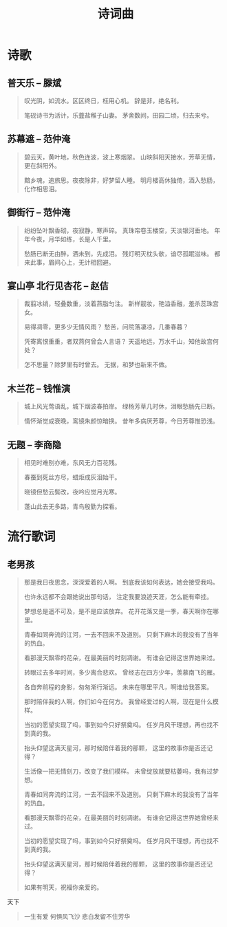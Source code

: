 #+TITLE: 诗词曲
#+HTML_HEAD_EXTRA: <link rel="stylesheet" type="text/css" href="../assets/font.css" />


* 诗歌
** 普天乐 -- 滕斌

#+begin_quote
叹光阴，如流水。区区终日，枉用心机。
辞是非，绝名利。

笔砚诗书为活计，乐虀盐稚子山妻。
茅舍数间，田园二顷，归去来兮。
#+end_quote
** 苏幕遮 -- 范仲淹

#+begin_quote
碧云天，黄叶地，秋色连波，波上寒烟翠。
山映斜阳天接水，芳草无情，更在斜阳外。

黯乡魂，追旅思。夜夜除非，好梦留人睡。
明月楼高休独倚，酒入愁肠，化作相思泪。
#+end_quote

** 御街行 -- 范仲淹

#+begin_quote
纷纷坠叶飘香砌，夜寂静，寒声碎。
真珠帘卷玉楼空，天淡银河垂地。
年年今夜，月华如练，长是人千里。

愁肠已断无由醉，酒未到，先成泪。
残灯明灭枕头欹，谙尽孤眠滋味。
都来此事，眉间心上，无计相回避。
#+end_quote

** 宴山亭 北行见杏花 -- 赵佶

#+begin_quote
裁翦冰绡，轻叠数重，淡着燕脂匀注。
新样靓妆，艳溢香融，羞杀蕊珠宫女。

易得凋零，更多少无情风雨？
愁苦，问院落凄凉，几番春暮？

凭寄离恨重重，者双燕何曾会人言语？
天遥地远，万水千山，知他故宫何处？

怎不思量？除梦里有时曾去。
无据，和梦也新来不做。
#+end_quote


** 木兰花 -- 钱惟演

#+begin_quote
城上风光莺语乱，城下烟波春拍岸。
绿杨芳草几时休，泪眼愁肠先已断。

情怀渐觉成衰晚，鸾镜朱颜惊暗换。
昔年多病厌芳尊，今日芳尊惟恐浅。
#+end_quote

** 无题 -- 李商隐

#+BEGIN_QUOTE
相见时难别亦难，东风无力百花残。

春蚕到死丝方尽，蜡炬成灰泪始干。

晓镜但愁云鬓改，夜吟应觉月光寒。

蓬山此去无多路，青鸟殷勤为探看。
#+END_QUOTE

* 流行歌词

** 老男孩

#+begin_quote
那是我日夜思念，深深爱着的人啊。
到底我该如何表达，她会接受我吗。

也许永远都不会跟她说出那句话，
注定我要浪迹天涯，怎么能有牵挂。

梦想总是遥不可及，是不是应该放弃。
花开花落又是一季，春天啊你在哪里。

青春如同奔流的江河，一去不回来不及道别。
只剩下麻木的我没有了当年的热血。

看那漫天飘零的花朵，在最美丽的时刻凋谢。
有谁会记得这世界她来过。

转眼过去多年时间，多少离合悲欢。
曾经志在四方少年，羡慕南飞的雁。

各自奔前程的身影，匆匆渐行渐远。
未来在哪里平凡，啊谁给我答案。

那时陪伴我的人啊，你们如今在何方。
我曾经爱过的人啊，现在是什么模样。

当初的愿望实现了吗，事到如今只好祭奠吗。
任岁月风干理想，再也找不到真的我。

抬头仰望这满天星河，那时候陪伴着我的那颗，
这里的故事你是否还记得？


生活像一把无情刻刀，改变了我们模样。
未曾绽放就要枯萎吗，我有过梦想。

青春如同奔流的江河，一去不回来不及道别。
只剩下麻木的我没有了当年的热血。

看那漫天飘零的花朵，在最美丽的时刻凋谢。
有谁会记得这世界她曾经来过。

当初的愿望实现了吗，事到如今只好祭奠吗。
任岁月风干理想，再也找不到真的我。

抬头仰望这满天星河，那时候陪伴着我的那颗，
这里的故事你是否还记得？

如果有明天，祝福你亲爱的。
#+end_quote

天下

#+BEGIN_QUOTE
一生有爱 何惧风飞沙
悲白发留不住芳华 
#+END_QUOTE
